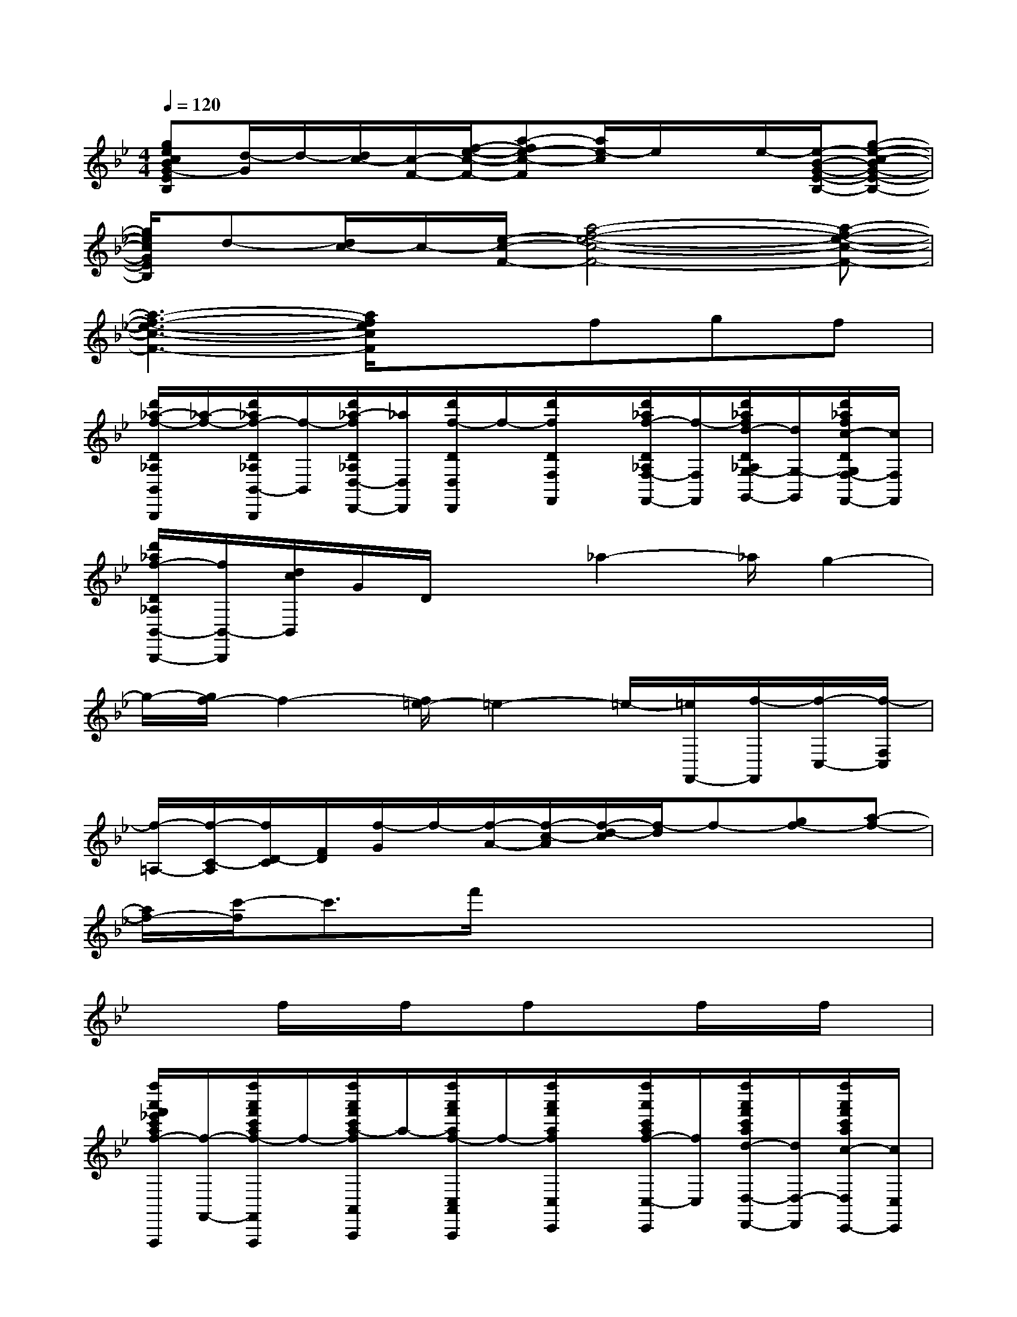 X:1
T:
M:4/4
L:1/8
Q:1/4=120
K:Bb%2flats
V:1
[gecBG-EB,][d/2-G/2]d/2-[d/2c/2-][c/2-F/2-][f/2-e/2-c/2-F/2-][a-fe-c-F][a/2e/2-c/2]e/2x/2e/2-[e/2-B/2-G/2-E/2-B,/2-][g-e-c-BG-E-B,-]|
[g/2e/2c/2G/2E/2B,/2]d-[d/2c/2-]c/2-[e/2-c/2-F/2-][a4-f4-e4-c4-F4-][a-f-e-c-F-]|
[a3-f3-e3-c3-F3-][a/2f/2e/2c/2F/2]x3/2fgf|
[d'/2_a/2-f/2-D/2_A,/2B,,/2B,,,/2][_a/2-f/2-][d'/2_a/2f/2-D/2_A,/2B,,/2-B,,,/2][f/2-B,,/2][d'/2_a/2-f/2D/2_A,/2D,/2-D,,/2-][_a/2D,/2D,,/2][d'/2f/2-D/2D,/2D,,/2]f/2-[d'/2f/2D/2F,/2F,,/2]x/2[d'/2_a/2f/2-D/2_A,/2F,/2-F,,/2-][f/2-F,/2F,,/2][d'/2_a/2f/2d/2-D/2_A,/2G,/2-G,,/2-][d/2G,/2-G,,/2][d'/2_a/2f/2c/2-D/2G,/2F,/2-F,,/2-][c/2F,/2F,,/2]|
[d'/2_a/2f/2-D/2_A,/2B,,/2-B,,,/2-][f/2B,,/2-B,,,/2][d/2c/2B,,/2]G/2D/2x_a2-_a/2g2-|
g/2-[g/2f/2-]f2-[f/2=e/2-]=e2-=e/2-[=e/2F,,/2-][f/2-F,,/2][f/2-C,/2-][f/2-F,/2C,/2]|
[f/2-=A,/2-][f/2-C/2-A,/2][f/2D/2-C/2][F/2D/2][f/2-G/2]f/2-[f/2-A/2-][f/2-c/2-A/2][f/2-d/2-c/2][f/2-d/2]f-[gf-][a-f-]|
[a/2f/2-][c'/2-f/2]c'3/2f'/2x4x|
x2f/2x/2f/2x/2fxf/2x/2f/2x/2|
[f''/2a'/2f'/2_e'/2c'/2a/2f/2-F,,/2-F,,,/2][f/2-F,,/2-][f''/2a'/2f'/2c'/2a/2f/2-F,,/2F,,,/2]f/2-[f''/2a'/2f'/2c'/2a/2-f/2A,,/2A,,,/2]a/2-[f''/2a'/2f'/2a/2f/2-C,/2A,,/2A,,,/2]f/2-[f''/2a'/2f'/2a/2f/2C,/2C,,/2]x/2[f''/2a'/2c'/2a/2f/2-C,/2-C,,/2][f/2C,/2][f''/2a'/2f'/2c'/2a/2d/2-D,/2-D,,/2-][d/2D,/2-D,,/2-][f''/2a'/2f'/2c'/2a/2c/2-D,/2C,/2-D,,/2C,,/2-][c/2C,/2C,,/2]|
[f''/2a'/2f'/2c'/2a/2f/2-F,,/2-F,,,/2][f/2-F,,/2-][f''/2a'/2f'/2c'/2a/2f/2-F,,/2F,,,/2]f/2[f''/2a'/2f'/2e'/2c'/2a/2f/2A,,/2A,,,/2]x/2[f''/2a'/2f'/2e'/2c'/2a/2f/2-C,/2A,,/2A,,,/2]f/2-[f''/2a'/2f'/2c'/2a/2f/2C,/2C,,/2]x/2[f''/2a'/2f'/2e'/2a/2f/2C,/2-C,,/2]C,/2[f''/2a'/2f'/2e'/2c'/2a/2f/2D,/2-D,,/2-][D,/2-D,,/2][f''/2a'/2f'/2c'/2a/2f/2D,/2C,/2-C,,/2-][C,/2C,,/2]|
[f''/2a'/2f'/2c'/2a/2f/2-F,,/2-F,,,/2][f/2-F,,/2-][f''/2a'/2f'/2c'/2a/2f/2-F,,/2F,,,/2]f/2-[f''/2a'/2f'/2e'/2c'/2a/2-f/2A,,/2A,,,/2]a/2-[f''/2a'/2f'/2c'/2a/2f/2-C,/2-A,,/2A,,,/2][f/2-C,/2][f''/2a'/2f'/2a/2f/2C,/2C,,/2]x/2[f''/2a'/2f'/2e'/2c'/2a/2f/2-C,/2-C,,/2][f/2-C,/2][f''/2a'/2f'/2e'/2c'/2a/2f/2d/2-D,/2-D,,/2-][d/2-D,/2-D,,/2][f''/2a'/2f'/2e'/2c'/2a/2d/2c/2-D,/2C,/2-C,,/2-][c/2C,/2C,,/2]|
[f''/2a'/2f'/2c'/2a/2f/2-F,,/2-F,,,/2][f/2-F,,/2-][f''/2a'/2f'/2e'/2c'/2a/2f/2-F,,/2F,,,/2]f/2-[f''/2a'/2f'/2e'/2c'/2a/2f/2A,,/2A,,,/2]x/2[f''/2a'/2f'/2e'/2c'/2a/2f/2-C,/2-A,,/2A,,,/2][f/2-C,/2][f''/2a'/2f'/2e'/2c'/2a/2f/2d/2c/2=B/2C,/2C,,/2][A/2G/2][f''/2a'/2f'/2c'/2a/2f/2F/2=E/2D/2C,/2-C,,/2-][C,/2C,,/2][f''/2a'/2f'/2_e'/2c'/2a/2f/2D,/2-D,,/2-][D,/2-D,,/2][f''/2a'/2f'/2e'/2c'/2a/2f/2D,/2C,/2-C,,/2-][C,/2C,,/2]|
[_a'/2f'/2d'/2c'/2_a/2f/2-_B,,/2-B,,,/2][f/2-B,,/2-][_a'/2f'/2d'/2c'/2_a/2f/2-B,,/2B,,,/2]f/2-[d''/2_a'/2f'/2d'/2c'/2_a/2-f/2D,/2D,,/2]_a/2-[d''/2_a'/2f'/2d'/2c'/2_a/2f/2-F,/2D,/2D,,/2]f/2-[d''/2_a'/2f'/2d'/2c'/2_a/2f/2F,/2F,,/2]x/2[d''/2_a'/2f'/2d'/2c'/2_a/2f/2-F,/2-F,,/2][f/2F,/2][d''/2_a'/2f'/2d'/2c'/2_a/2d/2-G,/2-G,,/2-][d/2-G,/2-G,,/2-][d''/2_a'/2f'/2d'/2c'/2_a/2d/2c/2-G,/2F,/2-G,,/2F,,/2-][c/2F,/2F,,/2]|
[d''/2_a'/2f'/2d'/2c'/2_a/2f/2-B,,/2-B,,,/2][f/2-B,,/2-][d''/2_a'/2f'/2d'/2c'/2_a/2f/2B,,/2B,,,/2]x/2[d''/2_a'/2f'/2d'/2c'/2_a/2f/2D,/2D,,/2]x/2[d''/2_a'/2f'/2d'/2c'/2_a/2f/2-F,/2D,/2D,,/2]f/2-[d''/2_a'/2f'/2d'/2c'/2_a/2f/2-F,/2F,,/2]f/2-[d''/2_a'/2f'/2d'/2c'/2_a/2f/2-F,/2-F,,/2][f/2-F,/2][d''/2_a'/2f'/2d'/2c'/2_a/2f/2d/2-G,/2-G,,/2-][d/2G,/2-G,,/2-][d''/2_a'/2f'/2_a/2f/2c/2-G,/2F,/2-G,,/2F,,/2-][c/2F,/2F,,/2-]|
[f''/2=a'/2f'/2e'/2c'/2a/2f/2-F,,/2-F,,,/2][f/2-F,,/2-][f''/2a'/2f'/2e'/2c'/2a/2f/2-F,,/2-F,,,/2][f/2-F,,/2][f''/2a'/2f'/2e'/2c'/2a/2-f/2A,,/2A,,,/2]a/2-[f''/2a'/2f'/2e'/2c'/2a/2f/2-C,/2A,,/2A,,,/2]f/2-[f''/2a'/2f'/2e'/2c'/2a/2f/2C,/2C,,/2]x/2[f''/2a'/2f'/2e'/2c'/2a/2f/2-C,/2-C,,/2][f/2-C,/2][f''/2a'/2f'/2e'/2c'/2a/2f/2d/2-D,/2-D,,/2-][d/2D,/2-D,,/2-][f''/2a'/2f'/2e'/2c'/2a/2c/2-D,/2C,/2-D,,/2C,,/2-][c/2C,/2C,,/2]